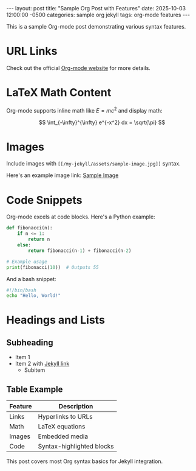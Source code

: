 #+BEGIN_EXPORT html
---
layout: post
title: "Sample Org Post with Features"
date: 2025-10-03 12:00:00 -0500
categories: sample org jekyll
tags: org-mode features
---
<script src="https://cdnjs.cloudflare.com/ajax/libs/mathjax/3.2.2/es5/tex-mml-chtml.js" async></script>
#+END_EXPORT

This is a sample Org-mode post demonstrating various syntax features.

* URL Links
Check out the official [[https://orgmode.org][Org-mode website]] for more details.

* LaTeX Math Content
Org-mode supports inline math like \( E = mc^2 \) and display math:

\[
\int_{-\infty}^{\infty} e^{-x^2} dx = \sqrt{\pi}
\]

* Images
Include images with =[[/my-jekyll/assets/sample-image.jpg]]= syntax.

Here's an example image link: [[/my-jekyll/assets/sample-image.jpg][Sample Image]]

* Code Snippets
Org-mode excels at code blocks. Here's a Python example:

#+BEGIN_SRC python
def fibonacci(n):
    if n <= 1:
        return n
    else:
        return fibonacci(n-1) + fibonacci(n-2)

# Example usage
print(fibonacci(10))  # Outputs 55
#+END_SRC

And a bash snippet:

#+BEGIN_SRC bash
#!/bin/bash
echo "Hello, World!"
#+END_SRC

* Headings and Lists
** Subheading
- Item 1
- Item 2 with [[https://jekyllrb.com][Jekyll link]]
  - Subitem

** Table Example
| Feature    | Description              |
|------------|--------------------------|
| Links      | Hyperlinks to URLs       |
| Math       | LaTeX equations          |
| Images     | Embedded media           |
| Code       | Syntax-highlighted blocks|

This post covers most Org syntax basics for Jekyll integration.

#+BEGIN_EXPORT html
<!-- End of post -->
#+END_EXPORT
